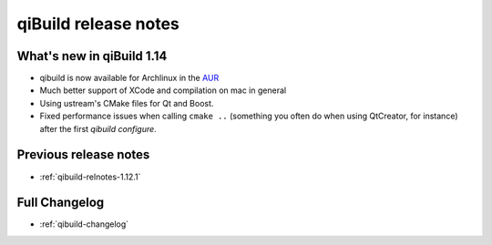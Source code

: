 .. _qibuild-relnotes:

qiBuild release notes
=====================

What's new in qiBuild 1.14
---------------------------


* qibuild is now available for Archlinux in the  `AUR <http://aur.archlinux.org/packages.php?ID=58398>`_

* Much better support of XCode and compilation on mac in general

* Using ustream's CMake files for Qt and Boost.

* Fixed performance issues when calling ``cmake ..`` (something you often
  do when using QtCreator, for instance) after the first `qibuild configure`.


Previous release notes
----------------------

* :ref:`qibuild-relnotes-1.12.1`


Full Changelog
--------------

* :ref:`qibuild-changelog`
